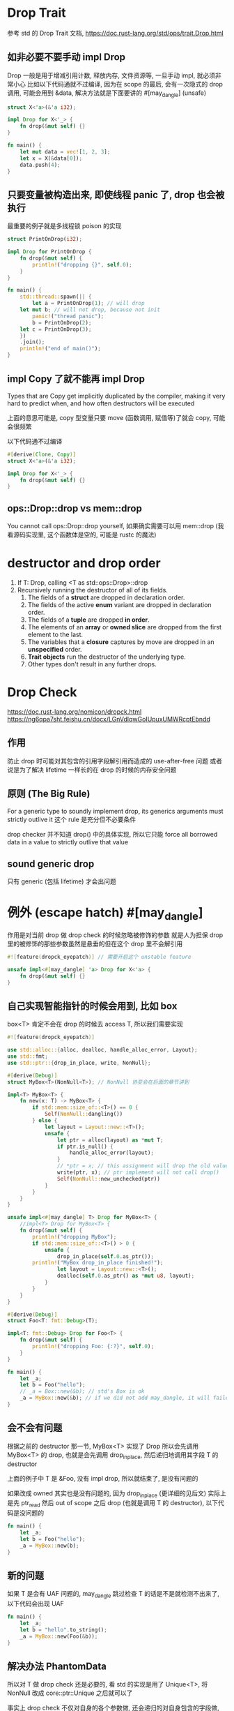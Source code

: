 * Drop Trait
参考 std 的 Drop Trait 文档, https://doc.rust-lang.org/std/ops/trait.Drop.html

** 如非必要不要手动 impl Drop
Drop 一般是用于增减引用计数, 释放内存, 文件资源等, 一旦手动 impl, 就必须非常小心
比如以下代码通就不过编译, 因为在 scope 的最后, 会有一次隐式的 drop 调用, 可能会用到 &data, 解决方法就是下面要讲的 #[may_dangle] (unsafe)

#+begin_src rust
struct X<'a>(&'a i32);

impl Drop for X<'_> {
    fn drop(&mut self) {}
}

fn main() {
    let mut data = vec![1, 2, 3];
    let x = X(&data[0]);
    data.push(4);
}
#+end_src

** 只要变量被构造出来, 即使线程 panic 了, drop 也会被执行
最重要的例子就是多线程锁 poison 的实现

#+begin_src rust
struct PrintOnDrop(i32);

impl Drop for PrintOnDrop {
    fn drop(&mut self) {
        println!("dropping {}", self.0);
    }
}

fn main() {
    std::thread::spawn(|| {
        let a = PrintOnDrop(1); // will drop
	let mut b; // will not drop, because not init
        panic!("thread panic");
        b = PrintOnDrop(2);
	let c = PrintOnDrop(3);
    })
    .join();
    println!("end of main()");
}
#+end_src

** impl Copy 了就不能再 impl Drop
Types that are Copy get implicitly duplicated by the compiler, making it very hard to predict when, and how often destructors will be executed

上面的意思可能是, copy 型变量只要 move (函数调用, 赋值等)了就会 copy, 可能会很频繁

以下代码通不过编译
#+begin_src rust
#[derive(Clone, Copy)]
struct X<'a>(&'a i32);

impl Drop for X<'_> {
    fn drop(&mut self) {}
}
#+end_src

** ops::Drop::drop vs mem::drop
You cannot call ops::Drop::drop yourself, 如果确实需要可以用 mem::drop (我看源码实现里, 这个函数体是空的, 可能是 rustc 的魔法)

* destructor and drop order
1. If T: Drop, calling <T as std::ops::Drop>::drop
2. Recursively running the destructor of all of its fields.
   1. The fields of a **struct** are dropped in declaration order.
   2. The fields of the active **enum** variant are dropped in declaration order.
   3. The fields of a **tuple** are dropped **in order**.
   4. The elements of an **array** or **owned slice** are dropped from the first element to the last.
   5. The variables that a **closure** captures by move are dropped in an **unspecified** order.
   6. **Trait objects** run the destructor of the underlying type.
   7. Other types don't result in any further drops.

* Drop Check
https://doc.rust-lang.org/nomicon/dropck.html
https://ng6qpa7sht.feishu.cn/docx/LGnVdlqwGoIUpuxUMWRcptEbndd

** 作用
防止 drop 时可能对其包含的引用字段解引用而造成的 use-after-free 问题
或者说是为了解决 lifetime 一样长的在 drop 的时候的内存安全问题

** 原则 (The Big Rule)
For a generic type to soundly implement drop, its generics arguments must strictly outlive it
这个 rule 是充分但不必要条件

drop checker 并不知道 drop() 中的具体实现, 所以它只能 force all borrowed data in a value to strictly outlive that value

** sound generic drop
只有 generic (包括 lifetime) 才会出问题

* 例外 (escape hatch) #[may_dangle]
作用是对当前 drop 做 drop check 的时候忽略被修饰的参数
就是人为担保 drop 里的被修饰的那些参数虽然是悬垂的但在这个 drop 里不会解引用

#+begin_src rust
#![feature(dropck_eyepatch)] // 需要开启这个 unstable feature

unsafe impl<#[may_dangle] 'a> Drop for X<'a> {
    fn drop(&mut self) {}
}
#+end_src

** 自己实现智能指针的时候会用到, 比如 box
box<T> 肯定不会在 drop 的时候去 access T, 所以我们需要实现

#+begin_src rust
#![feature(dropck_eyepatch)]

use std::alloc::{alloc, dealloc, handle_alloc_error, Layout};
use std::fmt;
use std::ptr::{drop_in_place, write, NonNull};

#[derive(Debug)]
struct MyBox<T>(NonNull<T>); // NonNull 协变会在后面的章节讲到

impl<T> MyBox<T> {
    fn new(x: T) -> MyBox<T> {
        if std::mem::size_of::<T>() == 0 {
            Self(NonNull::dangling())
        } else {
            let layout = Layout::new::<T>();
            unsafe {
                let ptr = alloc(layout) as *mut T;
                if ptr.is_null() {
                    handle_alloc_error(layout);
                }
                // *ptr = x; // this assignment will drop the old value "", i.e. call drop()
                write(ptr, x); // ptr implement will not call drop()
                Self(NonNull::new_unchecked(ptr))
            }
        }
    }
}

unsafe impl<#[may_dangle] T> Drop for MyBox<T> {
    //impl<T> Drop for MyBox<T> {
    fn drop(&mut self) {
        println!("dropping MyBox");
        if std::mem::size_of::<T>() > 0 {
            unsafe {
                drop_in_place(self.0.as_ptr());
		println!("MyBox drop_in_place finished!");
                let layout = Layout::new::<T>();
                dealloc(self.0.as_ptr() as *mut u8, layout);
            }
        }
    }
}

#[derive(Debug)]
struct Foo<T: fmt::Debug>(T);

impl<T: fmt::Debug> Drop for Foo<T> {
    fn drop(&mut self) {
        println!("dropping Foo: {:?}", self.0);
    }
}

fn main() {
    let _a;
    let b = Foo("hello");
    // _a = Box::new(&b); // std's Box is ok
    _a = MyBox::new(&b); // if we did not add may_dangle, it will failed
}
#+end_src

** 会不会有问题
根据之前的 destructor 那一节, MyBox<T> 实现了 Drop 所以会先调用 MyBox<T> 的 drop, 也就是会先调用 drop_in_place, 然后递归地调用其字段 T 的 destructor

上面的例子中 T 是 &Foo, 没有 impl drop, 所以就结束了, 是没有问题的

如果改成 owned 其实也是没有问题的, 因为 drop_in_place (更详细的见后文) 实际上是先 ptr_read 然后 out of scope 之后 drop (也就是调用 T 的 destructor), 以下代码是没问题的

#+begin_src rust
fn main() {
    let _a;
    let b = Foo("hello");
    _a = MyBox::new(b);
}
#+end_src

** 新的问题
如果 T 是会有 UAF 问题的, may_dangle 跳过检查 T 的话是不是就检测不出来了, 以下代码会出现 UAF
#+begin_src rust
fn main() {
    let _a;
    let b = "hello".to_string();
    _a = MyBox::new(Foo(&b));
}
#+end_src

** 解决办法 PhantomData
所以对 T 做 drop check 还是必要的, 看 std 的实现是用了 Unique<T>, 将 NonNull 改成 core::ptr::Unique 之后就可以了

事实上 drop check 不仅对自身的各个参数做, 还会递归的对自身包含的字段做, 如果能让 drop check 认为该类型 own 一个 T 就可以, 但对于实际使用我们希望这个实现用的是一个 ZST, 这就是 PhantomData

*** using Unique
底层还是用的 PhantomData
#+begin_src rust
pub struct Unique<T: ?Sized> {
    pointer: NonNull<T>,
    _marker: PhantomData<T>,
}
#+end_src
https://github.com/rust-lang/rfcs/blob/master/text/0769-sound-generic-drop.md#phantom-data

*** using PhantomData
用 PhantomData 也能达到同样的效果, PhantomData 详见后面的章节
#+begin_src rust
use std::marker::PhantomData;
struct MyBox<T>(NonNull<T>, PhantomData<T>);
#+end_src

* ptr::drop_in_place
in-place 意思是就地
可以看 std 文档, 基本上等同于 ptr::read, 然后 drop, 不过有以下几个优势
1. 可以 drop DST (比如 trait object)
2. 对于 manually allocated memory 可以更友好地释放
3. 可以 drop pinned data

不足: 必须是 align 非 packed (如: #[repr(packed(2))], 但我试了貌似也可以, 不重要以后再看), 此时需要 ptr::read_unaligned 来解决

* ManuallyDrop<T>
详见 std::mem.org 章节
